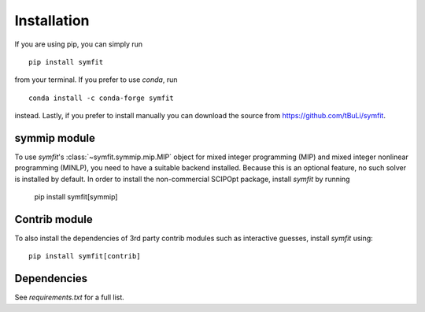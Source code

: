 Installation
============
If you are using pip, you can simply run ::

  pip install symfit

from your terminal. If you prefer to use `conda`, run ::

  conda install -c conda-forge symfit

instead. Lastly, if you prefer to install manually you can download
the source from https://github.com/tBuLi/symfit.

symmip module
--------------
To use `symfit`'s :class:`~symfit.symmip.mip.MIP` object for mixed integer programming (MIP) and
mixed integer nonlinear programming (MINLP), you need to have a suitable backend installed.
Because this is an optional feature, no such solver is installed by default.
In order to install the non-commercial SCIPOpt package, install `symfit` by running

  pip install symfit[symmip]

Contrib module
--------------
To also install the dependencies of 3rd party contrib modules such as
interactive guesses, install `symfit` using::

  pip install symfit[contrib]

Dependencies
------------
See `requirements.txt` for a full list.
